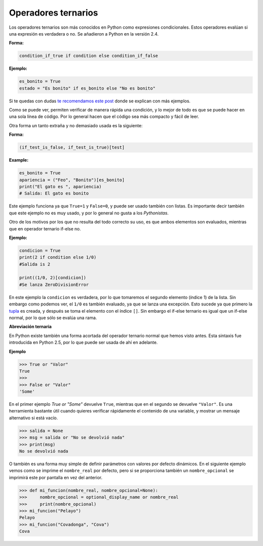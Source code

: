 Operadores ternarios
-----------------

Los operadores ternarios son más conocidos en Python como expresiones condicionales. Estos operadores evalúan si una expresión es verdadera o no. Se añadieron a Python en la versión 2.4.

**Forma:**

.. code:: python

    condition_if_true if condition else condition_if_false

**Ejemplo:**

.. code:: python

    es_bonito = True
    estado = "Es bonito" if es_bonito else "No es bonito"

Si te quedas con dudas `te recomendamos este post <https://cursospython.com/if-python/>`__ donde se explican con más ejemplos.

Como se puede ver, permiten verificar de manera rápida una condición, y lo mejor de todo es que se puede hacer en una sola línea de código. Por lo general hacen que el código sea más compacto y fácil de leer.

Otra forma un tanto extraña y no demasiado usada es la siguiente:

**Forma:**

.. code:: python

    (if_test_is_false, if_test_is_true)[test]

**Example:**

.. code:: python

    es_bonito = True
    apariencia = ("Feo", "Bonito")[es_bonito]
    print("El gato es ", apariencia)
    # Salida: El gato es bonito

Este ejemplo funciona ya que ``True=1`` y ``False=0``, y puede ser usado también con listas. Es importante decir también que este ejemplo no es muy usado, y por lo general no gusta a los *Pythonistas*.

Otro de los motivos por los que no resulta del todo correcto su uso, es que ambos elementos son evaluados, mientras que en operador ternario if-else no.

**Ejemplo:**

.. code:: python

    condicion = True
    print(2 if condition else 1/0)
    #Salida is 2

    print((1/0, 2)[condicion])
    #Se lanza ZeroDivisionError

En este ejemplo la ``condicion`` es verdadera, por lo que tomaremos el segundo elemento (índice 1) de la lista. Sin embargo como podemos ver, el ``1/0`` es también evaluado, ya que se lanza una excepción. Esto sucede ya que primero la `tupla <https://cursospython.com/tuplas-python/>`__ es creada, y después se toma el elemento con el índice ``[]``. Sin embargo el if-else ternario es igual que un if-else normal, por lo que sólo se evalúa una rama.

**Abreviación ternaria**

En Python existe también una forma acortada del operador ternario normal que hemos visto antes. Esta sintaxis fue introducida en Python 2.5, por lo que puede ser usada de ahí en adelante.

**Ejemplo**

.. code:: python

    >>> True or "Valor"
    True
    >>>
    >>> False or "Valor"
    'Some'

En el primer ejemplo `True or "Some"` devuelve ``True``, mientras que en el segundo se devuelve ``"Valor"``. Es una herramienta bastante útil cuando quieres verificar rápidamente el contenido de una variable, y mostrar un mensaje alternativo si está vacío.

.. code:: python

    >>> salida = None
    >>> msg = salida or "No se devolvió nada"
    >>> print(msg)
    No se devolvió nada

O también es una forma muy simple de definir parámetros con valores por defecto dinámicos. En el siguiente ejemplo vemos como se imprime el ``nombre_real`` por defecto, pero si se proporciona también un ``nombre_opcional`` se imprimirá este por pantalla en vez del anterior.


.. code:: python

    >>> def mi_funcion(nombre_real, nombre_opcional=None):
    >>>     nombre_opcional = optional_display_name or nombre_real
    >>>     print(nombre_opcional)
    >>> mi_funcion("Pelayo")
    Pelayo
    >>> mi_funcion("Covadonga", "Cova")
    Cova
